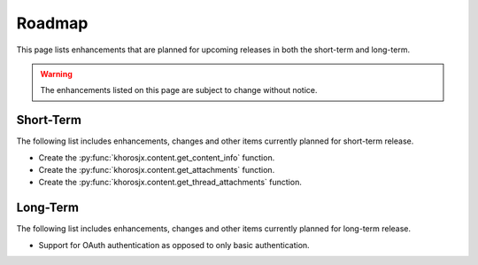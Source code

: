 #######
Roadmap
#######
This page lists enhancements that are planned for upcoming releases in both the short-term and long-term.

.. warning::

    The enhancements listed on this page are subject to change without notice.


**********
Short-Term
**********
The following list includes enhancements, changes and other items currently planned for short-term release.

* Create the :py:func:`khorosjx.content.get_content_info` function.
* Create the :py:func:`khorosjx.content.get_attachments` function.
* Create the :py:func:`khorosjx.content.get_thread_attachments` function.

*********
Long-Term
*********
The following list includes enhancements, changes and other items currently planned for long-term release.

* Support for OAuth authentication as opposed to only basic authentication.